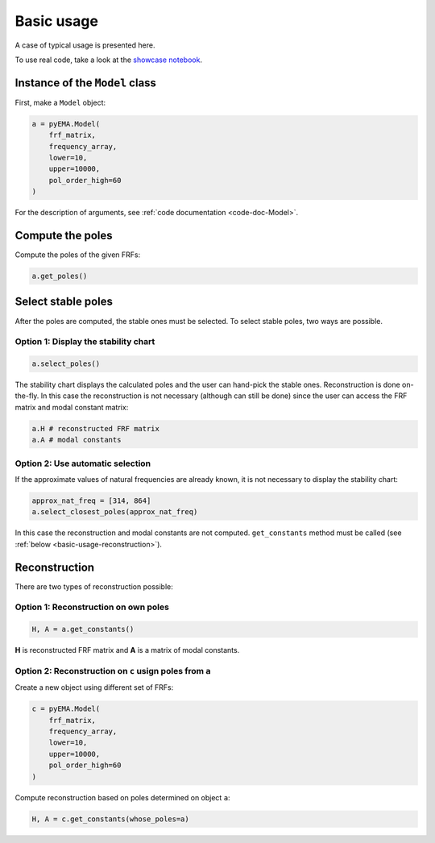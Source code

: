 Basic usage
===========
A case of typical usage is presented here.

To use real code, take a look at the `showcase notebook <https://github.com/ladisk/pyEMA/blob/master/pyEMA%20Showcase.ipynb>`_.

Instance of the ``Model`` class
-------------------------------
First, make a ``Model`` object:

.. code:: python

    a = pyEMA.Model(
        frf_matrix,
        frequency_array,
        lower=10,
        upper=10000,
        pol_order_high=60
    )

For the description of arguments, see :ref:`code documentation <code-doc-Model>`.

Compute the poles
-----------------
Compute the poles of the given FRFs:

.. code:: python

    a.get_poles()

Select stable poles
-------------------

After the poles are computed, the stable ones must be selected. To select stable poles, two ways are possible.

Option 1: Display the **stability chart**
~~~~~~~~~~~~~~~~~~~~~~~~~~~~~~~~~~~~~~~~~

.. code:: python

    a.select_poles()

The stability chart displays the calculated poles and the user can hand-pick the stable ones. 
Reconstruction is done on-the-fly. In this case the reconstruction is not necessary (although can still be done)
since the user can access the FRF matrix and modal constant matrix: 

.. code:: python

    a.H # reconstructed FRF matrix
    a.A # modal constants

Option 2: Use automatic selection
~~~~~~~~~~~~~~~~~~~~~~~~~~~~~~~~~

If the approximate values of natural frequencies are already known, it is not necessary to display the stability chart:

.. code:: python

    approx_nat_freq = [314, 864]
    a.select_closest_poles(approx_nat_freq)

In this case the reconstruction and modal constants are not computed. ``get_constants`` method must be called (see :ref:`below <basic-usage-reconstruction>`).

.. _basic-usage-reconstruction:

Reconstruction
--------------

There are two types of reconstruction possible:

Option 1: Reconstruction on own poles
~~~~~~~~~~~~~~~~~~~~~~~~~~~~~~~~~~~~~

.. code:: python

    H, A = a.get_constants()

**H** is reconstructed FRF matrix and **A** is a matrix of modal constants.

Option 2: Reconstruction on ``c`` usign poles from ``a``
~~~~~~~~~~~~~~~~~~~~~~~~~~~~~~~~~~~~~~~~~~~~~~~~~~~~~~~~
Create a new object using different set of FRFs:

.. code:: python

    c = pyEMA.Model(
        frf_matrix,
        frequency_array,
        lower=10,
        upper=10000,
        pol_order_high=60
    )

Compute reconstruction based on poles determined on object ``a``:

.. code:: python

    H, A = c.get_constants(whose_poles=a)


